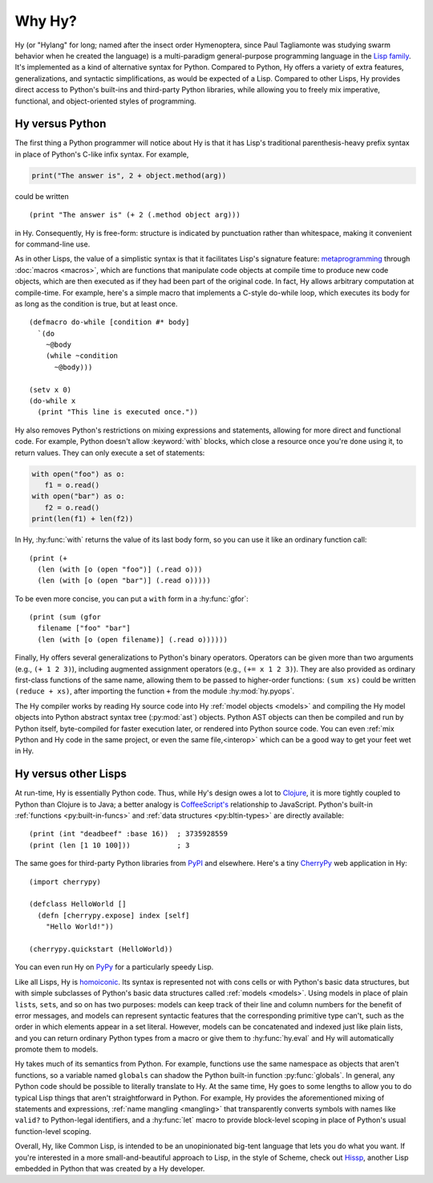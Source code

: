 =======
Why Hy?
=======

.. Changes to the below paragraph should be mirrored on Hy's homepage.

Hy (or "Hylang" for long; named after the insect order Hymenoptera,
since Paul Tagliamonte was studying swarm behavior when he created the
language) is a multi-paradigm general-purpose programming language in
the `Lisp family
<https://en.wikipedia.org/wiki/Lisp_(programming_language)>`_. It's
implemented as a kind of alternative syntax for Python. Compared to
Python, Hy offers a variety of extra features, generalizations, and
syntactic simplifications, as would be expected of a Lisp. Compared to
other Lisps, Hy provides direct access to Python's built-ins and
third-party Python libraries, while allowing you to freely mix
imperative, functional, and object-oriented styles of programming.


Hy versus Python
----------------

The first thing a Python programmer will notice about Hy is that it has Lisp's
traditional parenthesis-heavy prefix syntax in place of Python's C-like infix
syntax. For example,

.. code-block:: python

    print("The answer is", 2 + object.method(arg))

could be written ::

    (print "The answer is" (+ 2 (.method object arg)))

in Hy. Consequently, Hy is free-form: structure is indicated by punctuation rather
than whitespace, making it convenient for command-line use.

As in other Lisps, the value of a simplistic syntax is that it facilitates
Lisp's signature feature: `metaprogramming
<https://en.wikipedia.org/wiki/Metaprogramming>`_ through :doc:`macros
<macros>`, which are functions that manipulate code objects at compile time to
produce new code objects, which are then executed as if they had been part of
the original code. In fact, Hy allows arbitrary computation at compile-time. For
example, here's a simple macro that implements a C-style do-while loop, which
executes its body for as long as the condition is true, but at least once.

.. _do-while:

::

    (defmacro do-while [condition #* body]
      `(do
        ~@body
        (while ~condition
          ~@body)))

    (setv x 0)
    (do-while x
      (print "This line is executed once."))

Hy also removes Python's restrictions on mixing expressions and statements,
allowing for more direct and functional code. For example, Python doesn't allow
:keyword:`with` blocks, which close a resource once you're done using it,
to return values. They can only execute a set of statements:

.. code-block:: python

    with open("foo") as o:
       f1 = o.read()
    with open("bar") as o:
       f2 = o.read()
    print(len(f1) + len(f2))

In Hy, :hy:func:`with` returns the value of its last body form, so you can use
it like an ordinary function call::

   (print (+
     (len (with [o (open "foo")] (.read o)))
     (len (with [o (open "bar")] (.read o)))))

To be even more concise, you can put a ``with`` form in a :hy:func:`gfor`::

   (print (sum (gfor
     filename ["foo" "bar"]
     (len (with [o (open filename)] (.read o))))))

Finally, Hy offers several generalizations to Python's binary operators.
Operators can be given more than two arguments (e.g., ``(+ 1 2 3)``), including
augmented assignment operators (e.g., ``(+= x 1 2 3)``). They are also provided
as ordinary first-class functions of the same name, allowing them to be passed
to higher-order functions: ``(sum xs)`` could be written ``(reduce + xs)``,
after importing the function ``+`` from the module :hy:mod:`hy.pyops`.

The Hy compiler works by reading Hy source code into Hy :ref:`model objects <models>` and
compiling the Hy model objects into Python abstract syntax tree (:py:mod:`ast`)
objects. Python AST objects can then be compiled and run by Python itself,
byte-compiled for faster execution later, or rendered into Python source code.
You can even :ref:`mix Python and Hy code in the same project, or even the same
file,<interop>` which can be a good way to get your feet wet in Hy.


Hy versus other Lisps
---------------------

At run-time, Hy is essentially Python code. Thus, while Hy's design owes a lot
to `Clojure <https://clojure.org>`_, it is more tightly coupled to Python than
Clojure is to Java; a better analogy is `CoffeeScript's
<https://coffeescript.org>`_ relationship to JavaScript. Python's built-in
:ref:`functions <py:built-in-funcs>` and :ref:`data structures
<py:bltin-types>` are directly available::

    (print (int "deadbeef" :base 16))  ; 3735928559
    (print (len [1 10 100]))           ; 3

The same goes for third-party Python libraries from `PyPI <https://pypi.org>`_
and elsewhere. Here's a tiny `CherryPy <https://cherrypy.dev>`_ web application
in Hy::

    (import cherrypy)

    (defclass HelloWorld []
      (defn [cherrypy.expose] index [self]
        "Hello World!"))

    (cherrypy.quickstart (HelloWorld))

You can even run Hy on `PyPy <https://pypy.org>`_ for a particularly speedy
Lisp.

Like all Lisps, Hy is `homoiconic
<https://en.wikipedia.org/wiki/Homoiconicity>`_. Its syntax is represented not
with cons cells or with Python's basic data structures, but with simple
subclasses of Python's basic data structures called :ref:`models <models>`.
Using models in place of plain ``list``\s, ``set``\s, and so on has two
purposes: models can keep track of their line and column numbers for the
benefit of error messages, and models can represent syntactic features that the
corresponding primitive type can't, such as the order in which elements appear
in a set literal. However, models can be concatenated and indexed just like
plain lists, and you can return ordinary Python types from a macro or give them
to :hy:func:`hy.eval` and Hy will automatically promote them to models.

Hy takes much of its semantics from Python. For example, functions use the same
namespace as objects that aren't functions, so a variable named ``globals``
can shadow the Python built-in function :py:func:`globals`. In
general, any Python code should be possible to literally translate to Hy. At
the same time, Hy goes to some lengths to allow you to do typical Lisp things
that aren't straightforward in Python. For example, Hy provides the
aforementioned mixing of statements and expressions, :ref:`name mangling
<mangling>` that transparently converts symbols with names like ``valid?`` to
Python-legal identifiers, and a :hy:func:`let` macro to provide block-level scoping
in place of Python's usual function-level scoping.

Overall, Hy, like Common Lisp, is intended to be an unopinionated big-tent
language that lets you do what you want. If you're interested in a more
small-and-beautiful approach to Lisp, in the style of Scheme, check out
`Hissp <https://github.com/gilch/hissp>`_, another Lisp embedded in Python
that was created by a Hy developer.
